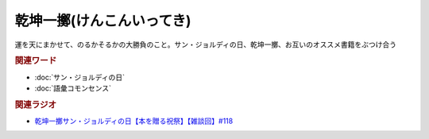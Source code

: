 乾坤一擲(けんこんいってき)
==========================================
.. glossary::
    乾坤一擲(けんこんいってき) : け

運を天にまかせて、のるかそるかの大勝負のこと。サン・ジョルディの日、乾坤一擲、お互いのオススメ書籍をぶつけ合う

.. rubric:: 関連ワード
* :doc:`サン・ジョルディの日` 
* :doc:`語彙コモンセンス` 

.. rubric:: 関連ラジオ
* `乾坤一擲サン・ジョルディの日【本を贈る祝祭】【雑談回】#118`_

.. _乾坤一擲サン・ジョルディの日【本を贈る祝祭】【雑談回】#118: https://www.youtube.com/watch?v=Ok2SmWEx_Uk
